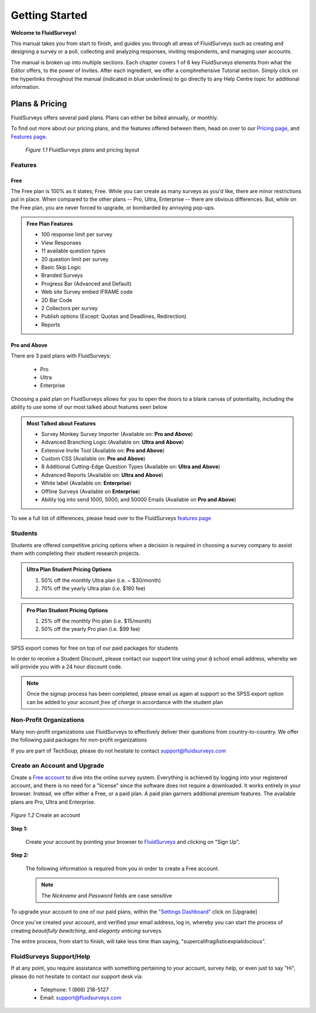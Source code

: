 Getting Started
===============

**Welcome to FluidSurveys!**

This manual takes you from start to finish, and guides you through all areas of FluidSurveys such as creating and designing a survey or a poll, collecting and analyzing responses, inviting respondents, and managing user accounts. 

The manual is broken up into multiple sections. Each chapter covers 1 of 6 key FluidSurveys elements from what the Editor offers, to the power of Invites. After each ingredient, we offer a comphrehensive Tutorial section. Simply click on the hyperlinks throughout the manual (indicated in blue underlines) to go directly to any Help Centre topic for additional information.

Plans & Pricing
```````````````

FluidSurveys offers several paid plans. Plans can either be billed annually, or monthly. 

To find out more about our pricing plans, and the features offered between them, head on over to our `Pricing page`_, and `Features page`_.

	.. figure:: ../../resources/beginning/plans_and_pricing.png
		:scale: 70%
		:align: center
		:class: screenshot

		*Figure 1.1* FluidSurveys plans and pricing layout

.. _Pricing Page: http://www.fluidsurveys.com/pricing

Features
--------
Free
^^^^

The Free plan is 100% as it states; Free. While you can create as many surveys as you'd like, there are minor restrictions put in place. When compared to the other plans -- Pro, Ultra, Enterprise -- there are obvious differences. But, while on the Free plan, you are never forced to upgrade, or bombarded by annoying pop-ups.

.. admonition:: Free Plan Features

	* 100 response limit per survey
	* View Responses
	* 11 available question types
	* 20 question limit per survey
	* Basic Skip Logic
	* Branded Surveys
	* Progress Bar (Advanced and Default)
	* Web site Survey embed IFRAME code
	* 2D Bar Code
	* 2 Collectors per survey
	* Publish options (Except: Quotas and Deadlines, Redirection)
	* Reports

Pro and Above
^^^^^^^^^^^^^

There are 3 paid plans with FluidSurveys:
	
	* Pro
	* Ultra
	* Enterprise

Choosing a paid plan on FluidSurveys allows for you to open the doors to a blank canvas of potentiality, including the ability to use some of our most talked about features seen below

.. admonition:: Most Talked about Features
	
	* Survey Monkey Survey Importer (Available on: **Pro and Above**)
	* Advanced Branching Logic (Available on: **Ultra and Above**)
	* Extensive Invite Tool (Available on: **Pro and Above**)
	* Custom CSS (Available on: **Pro and Above**)
	* 8 Additional Cutting-Edge Question Types (Available on: **Ultra and Above**)
	* Advanced Reports (Available on: **Ultra and Above**)
	* White label (Available on: **Enterprise**)
	* Offline Surveys (Available on **Enterprise**)
	* Ability log into send 1000, 5000, and 50000 Emails (Available on **Pro and Above**)

To see a full list of differences, please head over to the FluidSurveys `features page`_

.. _Features page: http://www.fluidsurveys.com/features

Students
--------

Students are offered competitive pricing options when a decision is required in choosing a survey company to assist them with completing their student research projects. 

.. admonition:: Ultra Plan Student Pricing Options

	1) 50% off the monthly Ultra plan (i.e. ~ $30/month)
	2) 70% off the yearly Ultra plan (i.e. $180 fee)

.. admonition:: Pro Plan Student Pricing Options

	1) 25% off the monthly Pro plan (i.e. $15/month)
	2) 50% off the yearly Pro plan (i.e. $99 fee)

SPSS export comes for free on top of our paid packages for students

In order to receive a Student Discount, please contact our support line using your ``@`` school email address, whereby we will provide you with a 24 hour discount code.

.. note:: 
	
	Once the signup process has been completed, please email us again at support so the SPSS export option can be added to your account *free of charge* in accordance with the student plan

Non-Profit Organizations
------------------------

Many non-profit organizations use FluidSurveys to effectively deliver their questions from country-to-country. We offer the following paid packages for non-profit organizations

.. admonitiohttp://tpsgc-pwgsc5.sondages-surveys.ca/s/base-basic/?TEST_DATAn:: Non-Profit Organizations

	1) 10% off all yearly plans

If you are part of TechSoup, please do not hesitate to contact support@fluidsurveys.com

Create an Account and Upgrade
-----------------------------

Create a `Free account`_ to dive into the online survey system. Everything is achieved by logging into your registered account, and there is no need for a "license" since the software does not require a downloaded. It works entirely in your browser. Instead, we offer either a Free, or a paid plan. A paid plan garners additional premium features. The available plans are Pro, Ultra and Enterprise.

.. _Free account: http://www.fluidsurveys.com/

.. figure:: ../../resources/beginning/provide_information_create_account.png
	:scale: 70%
	:align: center
	:class: screenshot

	*Figure 1.2* Create an account

**Step 1:**
	
	Create your account by pointing your browser to `FluidSurveys`_ and clicking on "Sign Up". 

	.. _FluidSurveys: http://app.fluidsurveys.com/accounts/register/

**Step 2:**

	The following information is required from you in order to create a Free account.

	.. note:: 

		The *Nickname* and *Password* fields are case sensitive

To upgrade your account to one of our paid plans, within the `"Settings Dashboard"`_ click on [Upgrade]

.. _"Settings Dashboard": http://app.fluidsurveys.com/account/settings/

Once you've created your account, and verified your email address, log in, whereby you can start the process of creating *beautifully bewitching*, and *eleganty enticing* surveys.

The entire process, from start to finish, will take less time than saying, "supercalifragilisticexpialidocious".

FluidSurveys Support/Help
-------------------------

If at any point, you require assistance with something pertaining to your account, survey help, or even just to say "Hi", please do not hesitate to contact our support desk via:

	* Telephone: 1 (866) 218-5127
	* Email: support@fluidsurveys.com
